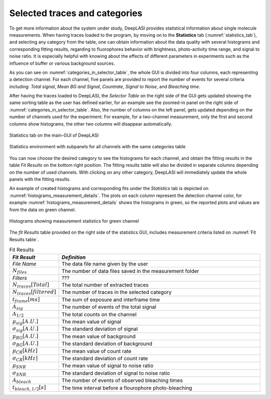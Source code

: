 .. |br| raw:: html

   <br />


Selected traces and categories
~~~~~~~~~~~~~~~~~~~~

To get more information about the system under study, DeepLASI provides statistical information about single molecule measurements. When having traces loaded to the program, by moving on to the **Statistics** tab (:numref:`statistics_tab`), and selecting any category from the table, one can obtain information about the data quality with several histograms and corresponding fitting results, regarding to fluorophores behavior with brightness, photo-activity time range, and signal to noise ratio. It is especially helpful with knowing about the effects of different parameters in experiments such as the influence of buffer or various background sources. 

As you can see on :numref:`categories_in_selector_table`, the whole GUI is divided into four columns, each representing a detection channel. For each channel, five panels are provided to report the number of events for several criteria including: *Total signal*, *Mean BG and Signal*, *Countrate*, *Signal to Noise*, and *Bleaching time*.

After having the traces loaded to DeepLASI, the *Selector Table* on the right side of the GUI gets updated showing the same sorting table as the user has defined earlier, for an example see the zoomed-in panel on the right side of :numref:`categories_in_selector_table`. Also, the number of columns on the left panel, gets updated depending on the number of channels used for the experiment. For example, for a two-channel measurement, only the first and second columns show histograms, the other two columns will disappear automatically.

.. figure:: ./../figures/documents/PA_statistics_tab.png
   :width: 500
   :alt: statistics tab
   :align: center
   :name: statistics_tab

   Statistics tab on the main-GUI of DeepLASI

.. figure:: ./../figures/documents/PA_statistics_selector_table.png
   :width: 700
   :alt: categories_selector_table
   :align: center
   :name: categories_in_selector_table

   Statistics environment with subpanels for all channels with the same categories table

You can now choose the desired category to see the histograms for each channel, and obtain the fitting results in the table *Fit Results* on the bottom right position. The fitting results table will also be divided in separate columns depending on the number of used channels. With clicking on any other category, DeepLASI will immediately update the whole panels with the fitting results. 

An example of created histograms and corresponding fits under the *Statistics* tab is depicted on :numref:`histograms_measurement_details`. The plots on each column represent the detection channel color, for example :numref:`histograms_measurement_details` shows the histograms in green, so the reported plots and values are from the data on green channel. 

.. figure:: ./../figures/documents/EP_Figure_Statistics.png
   :width: 250
   :alt: histograms showing measurement statistics
   :align: center
   :name: histograms_measurement_details

   Histograms showing measurement statistics for green channel

The *fit Results* table provided on the right side of the statistics GUI, includes measurement criteria listed on :numref:`Fit Results table`.

.. .. figure:: ./../figures/documents/PA_statistics_fit_results.png
..   :width: 600
..   :alt: fitting results for measurement statistics
..   :align: center
..   :name: measurement_statistics_fit_result

..  Fitting results table to report the details about a specific category statistics

.. list-table:: Fit Results
   :widths: 35 200
   :header-rows: 1
   :name: Fit Results table

   * - *Fit Result*
     - *Definition*
   * - *File Name*
     - The data file name given by the user
   * - :math:`N_{files}`
     - The number of data files saved in the measurement folder
   * - *Filters*
     - ???
   * - :math:`N_{traces}[Total]`
     - The total number of extracted traces
   * - :math:`N_{traces}[filtered]`
     - The number of traces in the selected category
   * - :math:`t_{frame}[ms]`
     - The sum of exposure and interframe time
   * - :math:`A_{sig}`
     - The number of events of the total signal
   * - :math:`A_{1/2}`
     - The total counts on the channel
   * - :math:`\mu_{sig}[A.U.]`
     - The mean value of signal
   * - :math:`\sigma_{sig}[A.U.]`
     - The standard deviation of signal
   * - :math:`\mu_{BG}[A.U.]`
     - The mean value of background
   * - :math:`\sigma_{BG}[A.U.]`
     - The standard deviation of background
   * - :math:`\mu_{CR}[kHz]`
     - The mean value of count rate
   * - :math:`\sigma_{CR}[kHz]`
     - The standard deviation of count rate
   * - :math:`\mu_{SNR}`
     - The mean value of signal to noise ratio
   * - :math:`\sigma_{SNR}`
     - The standard deviation of signal to noise ratio
   * - :math:`A_{bleach}`
     - The number of events of observed bleaching times
   * - :math:`t_{bleach,1/2}[s]`
     - The time interval before a flourophore photo-bleaching   
     
